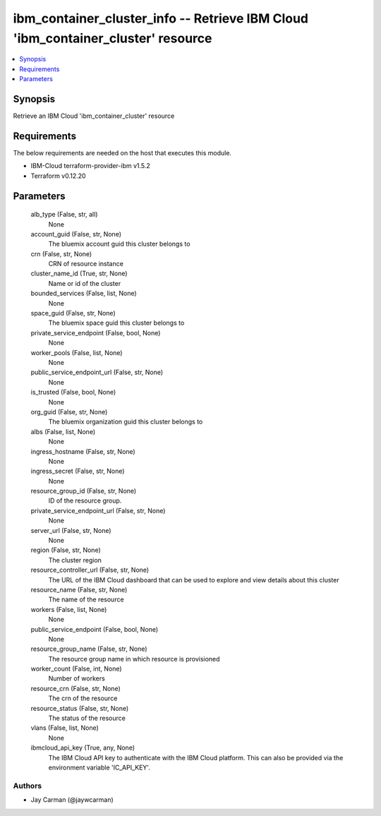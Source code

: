 
ibm_container_cluster_info -- Retrieve IBM Cloud 'ibm_container_cluster' resource
=================================================================================

.. contents::
   :local:
   :depth: 1


Synopsis
--------

Retrieve an IBM Cloud 'ibm_container_cluster' resource



Requirements
------------
The below requirements are needed on the host that executes this module.

- IBM-Cloud terraform-provider-ibm v1.5.2
- Terraform v0.12.20



Parameters
----------

  alb_type (False, str, all)
    None


  account_guid (False, str, None)
    The bluemix account guid this cluster belongs to


  crn (False, str, None)
    CRN of resource instance


  cluster_name_id (True, str, None)
    Name or id of the cluster


  bounded_services (False, list, None)
    None


  space_guid (False, str, None)
    The bluemix space guid this cluster belongs to


  private_service_endpoint (False, bool, None)
    None


  worker_pools (False, list, None)
    None


  public_service_endpoint_url (False, str, None)
    None


  is_trusted (False, bool, None)
    None


  org_guid (False, str, None)
    The bluemix organization guid this cluster belongs to


  albs (False, list, None)
    None


  ingress_hostname (False, str, None)
    None


  ingress_secret (False, str, None)
    None


  resource_group_id (False, str, None)
    ID of the resource group.


  private_service_endpoint_url (False, str, None)
    None


  server_url (False, str, None)
    None


  region (False, str, None)
    The cluster region


  resource_controller_url (False, str, None)
    The URL of the IBM Cloud dashboard that can be used to explore and view details about this cluster


  resource_name (False, str, None)
    The name of the resource


  workers (False, list, None)
    None


  public_service_endpoint (False, bool, None)
    None


  resource_group_name (False, str, None)
    The resource group name in which resource is provisioned


  worker_count (False, int, None)
    Number of workers


  resource_crn (False, str, None)
    The crn of the resource


  resource_status (False, str, None)
    The status of the resource


  vlans (False, list, None)
    None


  ibmcloud_api_key (True, any, None)
    The IBM Cloud API key to authenticate with the IBM Cloud platform. This can also be provided via the environment variable 'IC_API_KEY'.













Authors
~~~~~~~

- Jay Carman (@jaywcarman)

